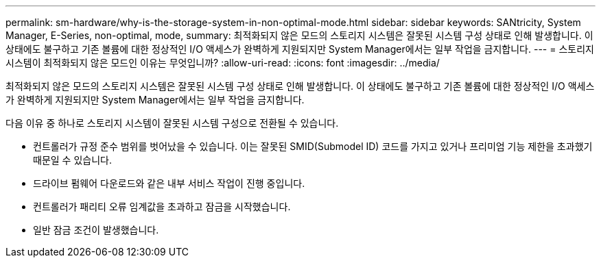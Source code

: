 ---
permalink: sm-hardware/why-is-the-storage-system-in-non-optimal-mode.html 
sidebar: sidebar 
keywords: SANtricity, System Manager, E-Series, non-optimal, mode, 
summary: 최적화되지 않은 모드의 스토리지 시스템은 잘못된 시스템 구성 상태로 인해 발생합니다. 이 상태에도 불구하고 기존 볼륨에 대한 정상적인 I/O 액세스가 완벽하게 지원되지만 System Manager에서는 일부 작업을 금지합니다. 
---
= 스토리지 시스템이 최적화되지 않은 모드인 이유는 무엇입니까?
:allow-uri-read: 
:icons: font
:imagesdir: ../media/


[role="lead"]
최적화되지 않은 모드의 스토리지 시스템은 잘못된 시스템 구성 상태로 인해 발생합니다. 이 상태에도 불구하고 기존 볼륨에 대한 정상적인 I/O 액세스가 완벽하게 지원되지만 System Manager에서는 일부 작업을 금지합니다.

다음 이유 중 하나로 스토리지 시스템이 잘못된 시스템 구성으로 전환될 수 있습니다.

* 컨트롤러가 규정 준수 범위를 벗어났을 수 있습니다. 이는 잘못된 SMID(Submodel ID) 코드를 가지고 있거나 프리미엄 기능 제한을 초과했기 때문일 수 있습니다.
* 드라이브 펌웨어 다운로드와 같은 내부 서비스 작업이 진행 중입니다.
* 컨트롤러가 패리티 오류 임계값을 초과하고 잠금을 시작했습니다.
* 일반 잠금 조건이 발생했습니다.

